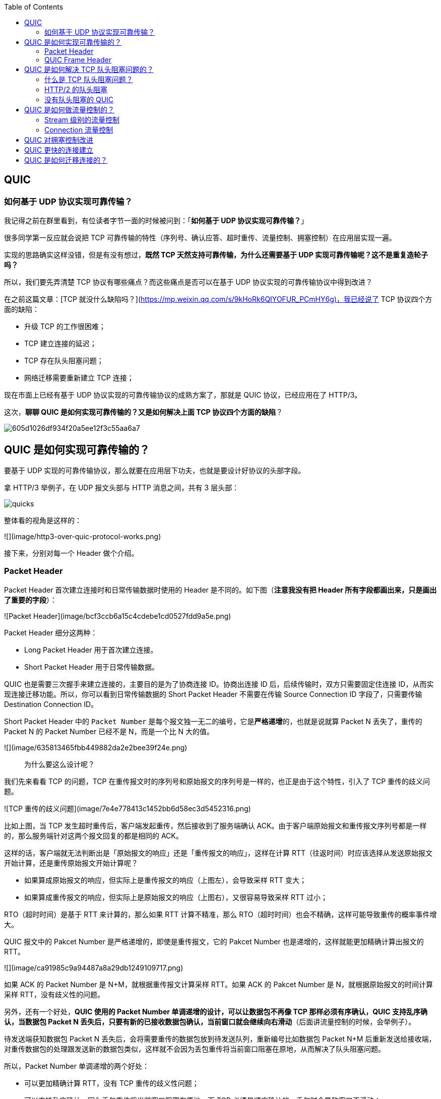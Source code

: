 
:toc:

:icons: font

// 保证所有的目录层级都可以正常显示图片
:path: 网络/
:imagesdir: ../image/network
:srcdir: ../src


// 只有book调用的时候才会走到这里
ifdef::rootpath[]
:imagesdir: {rootpath}{path}{imagesdir}
:srcdir: {rootpath}../src/
endif::rootpath[]

ifndef::rootpath[]
:rootpath: ../
:srcdir: {rootpath}{path}../src/
endif::rootpath[]

== QUIC

=== 如何基于 UDP 协议实现可靠传输？

我记得之前在群里看到，有位读者字节一面的时候被问到：「**如何基于 UDP 协议实现可靠传输？**」

很多同学第一反应就会说把 TCP 可靠传输的特性（序列号、确认应答、超时重传、流量控制、拥塞控制）在应用层实现一遍。

实现的思路确实这样没错，但是有没有想过，**既然 TCP 天然支持可靠传输，为什么还需要基于 UDP 实现可靠传输呢？这不是重复造轮子吗？**

所以，我们要先弄清楚 TCP 协议有哪些痛点？而这些痛点是否可以在基于 UDP 协议实现的可靠传输协议中得到改进？

在之前这篇文章：[TCP 就没什么缺陷吗？](https://mp.weixin.qq.com/s/9kHoRk6QIYOFUR_PCmHY6g)，我已经说了 TCP 协议四个方面的缺陷：

- 升级 TCP 的工作很困难；
- TCP 建立连接的延迟；
- TCP 存在队头阻塞问题；
- 网络迁移需要重新建立 TCP 连接；

现在市面上已经有基于 UDP 协议实现的可靠传输协议的成熟方案了，那就是 QUIC 协议，已经应用在了 HTTP/3。

这次，**聊聊 QUIC 是如何实现可靠传输的？又是如何解决上面 TCP 协议四个方面的缺陷**？

image::605d1026df934f20a5ee12f3c55aa6a7.png[]

## QUIC 是如何实现可靠传输的？

要基于 UDP 实现的可靠传输协议，那么就要在应用层下功夫，也就是要设计好协议的头部字段。

拿 HTTP/3 举例子，在 UDP 报文头部与 HTTP 消息之间，共有 3 层头部：

image::ab3283383013b707d1420b6b4cb8517c.png[quicks]

整体看的视角是这样的：

![](image/http3-over-quic-protocol-works.png)

接下来，分别对每一个 Header 做个介绍。

### Packet Header

Packet Header 首次建立连接时和日常传输数据时使用的 Header 是不同的。如下图（*注意我没有把 Header 所有字段都画出来，只是画出了重要的字段*）：

![Packet Header](image/bcf3ccb6a15c4cdebe1cd0527fdd9a5e.png)

Packet Header 细分这两种：

- Long Packet Header 用于首次建立连接。
- Short Packet Header 用于日常传输数据。

QUIC 也是需要三次握手来建立连接的，主要目的是为了协商连接 ID。协商出连接 ID 后，后续传输时，双方只需要固定住连接 ID，从而实现连接迁移功能。所以，你可以看到日常传输数据的 Short Packet Header 不需要在传输 Source Connection ID 字段了，只需要传输 Destination Connection ID。

Short Packet Header 中的 `Packet Number` 是每个报文独一无二的编号，它是**严格递增**的，也就是说就算 Packet N 丢失了，重传的 Packet N 的 Packet Number 已经不是 N，而是一个比 N 大的值。

![](image/635813465fbb449882da2e2bee39f24e.png)

> 为什么要这么设计呢？

我们先来看看  TCP 的问题，TCP 在重传报文时的序列号和原始报文的序列号是一样的，也正是由于这个特性，引入了 TCP 重传的歧义问题。

![TCP 重传的歧义问题](image/7e4e778413c1452bb6d58ec3d5452316.png)

比如上图，当 TCP 发生超时重传后，客户端发起重传，然后接收到了服务端确认 ACK。由于客户端原始报文和重传报文序列号都是一样的，那么服务端针对这两个报文回复的都是相同的 ACK。

这样的话，客户端就无法判断出是「原始报文的响应」还是「重传报文的响应」，这样在计算 RTT（往返时间）时应该选择从发送原始报文开始计算，还是重传原始报文开始计算呢？

- 如果算成原始报文的响应，但实际上是重传报文的响应（上图左），会导致采样 RTT 变大；
- 如果算成重传报文的响应，但实际上是原始报文的响应（上图右），又很容易导致采样 RTT 过小；

RTO（超时时间）是基于 RTT 来计算的，那么如果 RTT 计算不精准，那么 RTO（超时时间）也会不精确，这样可能导致重传的概率事件增大。

QUIC 报文中的 Pakcet Number 是严格递增的，即使是重传报文，它的 Pakcet Number 也是递增的，这样就能更加精确计算出报文的 RTT。

![](image/ca91985c9a94487a8a29db1249109717.png)

如果 ACK 的 Packet Number 是 N+M，就根据重传报文计算采样 RTT。如果 ACK 的 Pakcet Number 是 N，就根据原始报文的时间计算采样 RTT，没有歧义性的问题。

另外，还有一个好处，**QUIC 使用的 Packet Number 单调递增的设计，可以让数据包不再像 TCP 那样必须有序确认，QUIC 支持乱序确认，当数据包 Packet N 丢失后，只要有新的已接收数据包确认，当前窗口就会继续向右滑动**（后面讲流量控制的时候，会举例子）。

待发送端获知数据包 Packet N 丢失后，会将需要重传的数据包放到待发送队列，重新编号比如数据包 Packet N+M 后重新发送给接收端，对重传数据包的处理跟发送新的数据包类似，这样就不会因为丢包重传将当前窗口阻塞在原地，从而解决了队头阻塞问题。

所以，Packet Number 单调递增的两个好处：

- 可以更加精确计算 RTT，没有 TCP 重传的歧义性问题；
- 可以支持乱序确认，因为丢包重传将当前窗口阻塞在原地，而 TCP 必须是顺序确认的，丢包时会导致窗口不滑动；

### QUIC Frame Header

一个 Packet 报文中可以存放多个 QUIC Frame。

![](image/6a94d41ef3d14cb6b7846e73da6c3104.png)

每一个 Frame 都有明确的类型，针对类型的不同，功能也不同，自然格式也不同。

我这里只举例  Stream 类型的 Frame 格式，Stream 可以认为就是一条 HTTP 请求，它长这样：

![](image/536298d2c54a43b699026bffe0f85010.png)

- Stream ID 作用：多个并发传输的 HTTP 消息，通过不同的 Stream ID 加以区别，类似于 HTTP2 的 Stream ID；
- Offset 作用：类似于 TCP 协议中的 Seq 序号，**保证数据的顺序性和可靠性**；
- Length 作用：指明了 Frame 数据的长度。

在前面介绍 Packet Header 时，说到 Packet Number 是严格递增，即使重传报文的 Packet Number 也是递增的，既然重传数据包的 Packet N+M 与丢失数据包的 Packet N 编号并不一致，我们怎么确定这两个数据包的内容一样呢？

所以引入 Frame Header 这一层，**通过 Stream ID + Offset 字段信息实现数据的有序性**，通过比较两个数据包的 Stream ID 与 Stream Offset，如果都是一致，就说明这两个数据包的内容一致。

举个例子，下图中，数据包 Packet N 丢失了，后面重传该数据包的编号为 Packet N+2，**丢失的数据包和重传的数据包 Stream ID 与 Offset 都一致，说明这两个数据包的内容一致**。这些数据包传输到接收端后，接收端能根据 Stream ID 与 Offset 字段信息将  Stream x 和 Stream x+y 按照顺序组织起来，然后交给应用程序处理。

![](image/Packet丢失.jpeg)

总的来说，**QUIC 通过单向递增的 Packet Number，配合 Stream ID 与 Offset 字段信息，可以支持乱序确认而不影响数据包的正确组装**，摆脱了 TCP 必须按顺序确认应答 ACK 的限制，解决了 TCP 因某个数据包重传而阻塞后续所有待发送数据包的问题。

## QUIC 是如何解决 TCP 队头阻塞问题的？

### 什么是 TCP 队头阻塞问题？

TCP 队头阻塞的问题要从两个角度看，一个是**发送窗口的队头阻塞**，另外一个是**接收窗口的队头阻塞**。

*1、发送窗口的队头阻塞。*

TCP 发送出去的数据，都是需要按序确认的，只有在数据都被按顺序确认完后，发送窗口才会往前滑动。

举个例子，比如下图的发送方把发送窗口内的数据全部都发出去了，可用窗口的大小就为 0 了，表明可用窗口耗尽，在没收到 ACK 确认之前是无法继续发送数据了。

![可用窗口耗尽](image/17.jpg)

接着，当发送方收到对第 `32~36` 字节的 ACK 确认应答后，则**滑动窗口往右边移动 5 个字节，因为有 5 个字节的数据被应答确认**，接下来第 `52~56` 字节又变成了可用窗口，那么后续也就可以发送 `52~56` 这 5 个字节的数据了。

![32 ~ 36 字节已确认](image/18.jpg)

**但是如果某个数据报文丢失或者其对应的 ACK 报文在网络中丢失，会导致发送方无法移动发送窗口，这时就无法再发送新的数据**，只能超时重传这个数据报文，直到收到这个重传报文的 ACK，发送窗口才会移动，继续后面的发送行为。

举个例子，比如下图，客户端是发送方，服务器是接收方。

![](image/ack丢失.jpeg)

客户端发送了第 5～9 字节的数据，但是第 5 字节的 ACK 确认报文在网络中丢失了，那么即使客户端收到第 6～9 字节的 ACK 确认报文，发送窗口也不会往前移动。

**此时的第 5 字节相当于“队头”，因为没有收到“队头”的 ACK 确认报文，导致发送窗口无法往前移动，此时发送方就无法继续发送后面的数据，相当于按下了发送行为的暂停键，这就是发送窗口的队头阻塞问题**。

*2、接收窗口的队头阻塞。*

接收方收到的数据范围必须在接收窗口范围内，如果收到超过接收窗口范围的数据，就会丢弃该数据，比如下图接收窗口的范围是 32 ～ 51 字节，如果收到第 52 字节以上数据都会被丢弃。

![接收窗口](image/20.jpg)

接收窗口什么时候才能滑动？当接收窗口收到有序数据时，接收窗口才能往前滑动，然后那些已经接收并且被确认的「有序」数据就可以被应用层读取。

但是，**当接收窗口收到的数据不是有序的，比如收到第 33～40 字节的数据，由于第 32 字节数据没有收到，接收窗口无法向前滑动，那么即使先收到第 33～40 字节的数据，这些数据也无法被应用层读取的**。只有当发送方重传了第 32 字节数据并且被接收方收到后，接收窗口才会往前滑动，然后应用层才能从内核读取第 32～40 字节的数据。

好了，至此发送窗口和接收窗口的队头阻塞问题都说完了，这两个问题的原因都是因为 TCP 必须按序处理数据，也就是 TCP 层为了保证数据的有序性，只有在处理完有序的数据后，滑动窗口才能往前滑动，否则就停留。

- 停留「发送窗口」会使得发送方无法继续发送数据。

- 停留「接收窗口」会使得应用层无法读取新的数据。

其实也不能怪 TCP 协议，它本来设计目的就是为了保证数据的有序性。

### HTTP/2  的队头阻塞

HTTP/2 通过抽象出 Stream 的概念，实现了 HTTP 并发传输，一个 Stream 就代表 HTTP/1.1 里的请求和响应。

![HTTP/2](image/stream2.png)

在 HTTP/2 连接上，不同 Stream 的帧是可以乱序发送的（因此可以并发不同的 Stream），因为每个帧的头部会携带 Stream ID 信息，所以接收端可以通过 Stream ID 有序组装成 HTTP 消息，而同一 Stream 内部的帧必须是严格有序的。

**但是 HTTP/2 多个 Stream 请求都是在一条 TCP 连接上传输，这意味着多个 Stream 共用同一个 TCP 滑动窗口，那么当发生数据丢失，滑动窗口是无法往前移动的，此时就会阻塞住所有的 HTTP 请求，这属于 TCP 层队头阻塞**。

![](image/http2阻塞.jpeg)

### 没有队头阻塞的 QUIC

QUIC 也借鉴 HTTP/2 里的 Stream 的概念，在一条 QUIC 连接上可以并发发送多个 HTTP 请求 (Stream)。

但是 **QUIC 给每一个 Stream 都分配了一个独立的滑动窗口，这样使得一个连接上的多个 Stream 之间没有依赖关系，都是相互独立的，各自控制的滑动窗口**。

假如 Stream2 丢了一个 UDP 包，也只会影响 Stream2 的处理，不会影响其他 Stream，与 HTTP/2 不同，HTTP/2 只要某个流中的数据包丢失了，其他流也会因此受影响。

![](image/quic无阻塞.jpeg)

## QUIC 是如何做流量控制的？

TCP 流量控制是通过让「接收方」告诉「发送方」，它（接收方）的接收窗口有多大，从而让「发送方」根据「接收方」的实际接收能力控制发送的数据量。

QUIC 实现流量控制的方式：

- 通过 window_update 帧告诉对端自己可以接收的字节数，这样发送方就不会发送超过这个数量的数据。
- 通过 BlockFrame 告诉对端由于流量控制被阻塞了，无法发送数据。

在前面说到，TCP 的接收窗口在收到有序的数据后，接收窗口才能往前滑动，否则停止滑动；TCP 的发送窗口在收到对已发送数据的顺序确认 ACK 后，发送窗口才能往前滑动，否则停止滑动。

QUIC 是基于 UDP 传输的，而 UDP 没有流量控制，因此 QUIC 实现了自己的流量控制机制，QUIC 的滑动窗口滑动的条件跟 TCP 有一点差别，但是同一个 Stream 的数据也是要保证顺序的，不然无法实现可靠传输，因此同一个 Stream 的数据包丢失了，也会造成窗口无法滑动。

**QUIC 的 每个 Stream 都有各自的滑动窗口，不同 Stream 互相独立，队头的 Stream A 被阻塞后，不妨碍 StreamB、C 的读取**。而对于 HTTP/2 而言，所有的 Stream 都跑在一条 TCP 连接上，而这些 Stream 共享一个滑动窗口，因此同一个 Connection 内，Stream A 被阻塞后，StreamB、C 必须等待。

QUIC 实现了两种级别的流量控制，分别为 Stream 和 Connection 两种级别：

- **Stream 级别的流量控制**：Stream 可以认为就是一条 HTTP 请求，每个 Stream 都有独立的滑动窗口，所以每个 Stream 都可以做流量控制，防止单个 Stream 消耗连接（Connection）的全部接收缓冲。
- **Connection 流量控制**：限制连接中所有 Stream 相加起来的总字节数，防止发送方超过连接的缓冲容量。

### Stream 级别的流量控制

最开始，接收方的接收窗口初始状态如下（网上的讲 QUIC 流量控制的资料太少了，下面的例子我是参考 google 文档的：[Flow control in QUIC](https://docs.google.com/document/d/1F2YfdDXKpy20WVKJueEf4abn_LVZHhMUMS5gX6Pgjl4/mobilebasic)）：

![](image/f1070a6eccd24559904815297b07f789.png)

接着，接收方收到了发送方发送过来的数据，有的数据被上层读取了，有的数据丢包了，此时的接收窗口状况如下：

![](image/77e9a7cf70da4a1b981f61e78db2ad56.png)

可以看到，**接收窗口的左边界取决于接收到的最大偏移字节数**，此时的`接收窗口  = 最大窗口数 - 接收到的最大偏移数`。

这里就可以看出 QUIC 的流量控制和 TCP 有点区别了：

- TCP 的接收窗口只有在前面所有的 Segment 都接收的情况下才会移动左边界，当在前面还有字节未接收但收到后面字节的情况下，窗口也不会移动。
- QUIC 的接收窗口的左边界滑动条件取决于接收到的最大偏移字节数。

*PS：但是你要问我这么设计有什么好处？我也暂时没想到，因为资料太少了，至今没找到一个合理的说明，如果你知道，欢迎告诉我啊！*

那接收窗口右边界触发的滑动条件是什么呢？看下图：

![接收窗口触发的滑动](image/bbde0c66088f439b919a6d18b389aadb.png)

当图中的绿色部分数据超过最大接收窗口的一半后，最大接收窗口向右移动，接收窗口的右边界也向右扩展，同时给对端发送「窗口更新帧」，当发送方收到接收方的窗口更新帧后，发送窗口的右边界也会往右扩展，以此达到窗口滑动的效果。

绿色部分的数据是已收到的顺序的数据，**如果中途丢失了数据包，导致绿色部分的数据没有超过最大接收窗口的一半，那接收窗口就无法滑动了**，这个只影响同一个 Stream，其他 Stream 是不会影响的，因为每个 Stream 都有各自的滑动窗口。

在前面我们说过 QUIC 支持乱序确认，具体是怎么做到的呢？

接下来，举个例子（下面的例子来源于：[QUIC——快速 UDP 网络连接协议](https://juejin.cn/post/7066993430102016037)）：

如图所示，当前发送方的缓冲区大小为 8，发送方 QUIC 按序（offset 顺序）发送 29-36 的数据包：

![](image/乱序确认1.png)

31、32、34 数据包先到达，基于 offset 被优先乱序确认，但 30 数据包没有确认，所以当前已提交的字节偏移量不变，发送方的缓存区不变。

![](image/乱序确认2.png)

30 到达并确认，发送方的缓存区收缩到阈值，接收方发送 MAX_STREAM_DATA Frame（协商缓存大小的特定帧）给发送方，请求增长最大绝对字节偏移量。

![](image/乱序确认3.png)

协商完毕后最大绝对字节偏移量右移，发送方的缓存区变大，同时发送方发现数据包 33 超时

![](image/乱序确认4.png)

发送方将超时数据包重新编号为 42 继续发送

![](image/乱序确认5.png)

以上就是最基本的数据包发送 - 接收过程，控制数据发送的唯一限制就是最大绝对字节偏移量，该值是接收方基于当前已经提交的偏移量（连续已确认并向上层应用提交的数据包 offset）和发送方协商得出。

### Connection 流量控制

而对于 Connection 级别的流量窗口，其接收窗口大小就是各个 Stream 接收窗口大小之和。

![Connection 流量控制](image/839501cffa7146cbb8d992264594e61d.png)

上图所示的例子，所有 Streams 的最大窗口数为 120，其中：

- Stream 1 的最大接收偏移为 100，可用窗口 = 120 - 100 = 20
- Stream 2 的最大接收偏移为 90，可用窗口 = 120 - 90 = 30
- Stream 3 的最大接收偏移为 110，可用窗口 = 120 - 110 = 10

那么整个 Connection 的可用窗口 = 20 + 30 + 10 = 60

____
可用窗口 = Stream 1 可用窗口 + Stream 2 可用窗口 + Stream 3 可用窗口
____

## QUIC 对拥塞控制改进

QUIC 协议当前默认使用了 TCP 的 Cubic 拥塞控制算法（我们熟知的慢开始、拥塞避免、快重传、快恢复策略），同时也支持 CubicBytes、Reno、RenoBytes、BBR、PCC 等拥塞控制算法，相当于将 TCP 的拥塞控制算法照搬过来了。

QUIC 是如何改进 TCP 的拥塞控制算法的呢？

QUIC 是处于应用层的，应用程序层面就能实现不同的拥塞控制算法，不需要操作系统，不需要内核支持。这是一个飞跃，因为传统的 TCP 拥塞控制，必须要端到端的网络协议栈支持，才能实现控制效果。而内核和操作系统的部署成本非常高，升级周期很长，所以 TCP 拥塞控制算法迭代速度是很慢的。而 **QUIC 可以随浏览器更新，QUIC 的拥塞控制算法就可以有较快的迭代速度**。

TCP 更改拥塞控制算法是对系统中所有应用都生效，无法根据不同应用设定不同的拥塞控制策略。但是因为 QUIC 处于应用层，所以就**可以针对不同的应用设置不同的拥塞控制算法**，这样灵活性就很高了。

## QUIC 更快的连接建立

对于 HTTP/1 和 HTTP/2 协议，TCP 和 TLS 是分层的，分别属于内核实现的传输层、openssl 库实现的表示层，因此它们难以合并在一起，需要分批次来握手，先 TCP 握手（1RTT），再 TLS 握手（2RTT），所以需要 3RTT 的延迟才能传输数据，就算 Session 会话复用，也需要至少 2 个 RTT。

HTTP/3 在传输数据前虽然需要 QUIC 协议握手，这个握手过程只需要 1 RTT，握手的目的是为确认双方的「连接 ID」，连接迁移就是基于连接 ID 实现的。

但是 HTTP/3 的 QUIC 协议并不是与 TLS 分层，而是**QUIC 内部包含了 TLS，它在自己的帧会携带 TLS 里的“记录”，再加上 QUIC 使用的是 TLS1.3，因此仅需 1 个 RTT 就可以「同时」完成建立连接与密钥协商，甚至在第二次连接的时候，应用数据包可以和 QUIC 握手信息（连接信息 + TLS 信息）一起发送，达到 0-RTT 的效果**。

如下图右边部分，HTTP/3 当会话恢复时，有效负载数据与第一个数据包一起发送，可以做到 0-RTT（下图的右下角）：

![](image/4cad213f5125432693e0e2a512c2d1a1.png)

## QUIC 是如何迁移连接的？

基于 TCP 传输协议的 HTTP 协议，由于是通过四元组（源 IP、源端口、目的 IP、目的端口）确定一条 TCP 连接。

![TCP 四元组](image/format,png.png)

那么**当移动设备的网络从 4G 切换到 WIFI 时，意味着 IP 地址变化了，那么就必须要断开连接，然后重新建立 TCP 连接**。

而建立连接的过程包含 TCP 三次握手和 TLS 四次握手的时延，以及 TCP 慢启动的减速过程，给用户的感觉就是网络突然卡顿了一下，因此连接的迁移成本是很高的。

QUIC 协议没有用四元组的方式来“绑定”连接，而是通过**连接 ID**来标记通信的两个端点，客户端和服务器可以各自选择一组 ID 来标记自己，因此即使移动设备的网络变化后，导致 IP 地址变化了，只要仍保有上下文信息（比如连接 ID、TLS 密钥等），就可以“无缝”地复用原连接，消除重连的成本，没有丝毫卡顿感，达到了**连接迁移**的功能。

---

参考资料：

- https://www.taohui.tech/2021/02/04/%E7%BD%91%E7%BB%9C%E5%8D%8F%E8%AE%AE/%E6%B7%B1%E5%85%A5%E5%89%96%E6%9E%90HTTP3%E5%8D%8F%E8%AE%AE/
- https://zhuanlan.zhihu.com/p/32553477

---

参考： 小林coding

